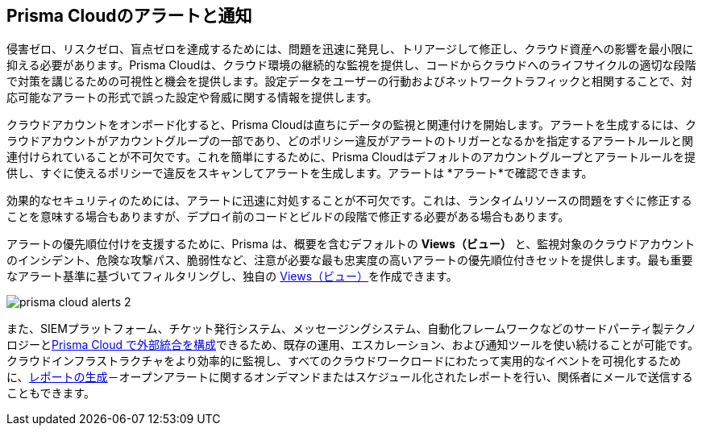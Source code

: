 [#id1fc26554-036c-42bf-88a6-3687c8e8dbb6]
== Prisma Cloudのアラートと通知 
//Learn how to use Prisma® Cloud alerts and notifications to efficiently analyze security risks and findings across all of your cloud environments.


侵害ゼロ、リスクゼロ、盲点ゼロを達成するためには、問題を迅速に発見し、トリアージして修正し、クラウド資産への影響を最小限に抑える必要があります。Prisma Cloudは、クラウド環境の継続的な監視を提供し、コードからクラウドへのライフサイクルの適切な段階で対策を講じるための可視性と機会を提供します。設定データをユーザーの行動およびネットワークトラフィックと相関することで、対応可能なアラートの形式で誤った設定や脅威に関する情報を提供します。

クラウドアカウントをオンボード化すると、Prisma Cloudは直ちにデータの監視と関連付けを開始します。アラートを生成するには、クラウドアカウントがアカウントグループの一部であり、どのポリシー違反がアラートのトリガーとなるかを指定するアラートルールと関連付けられていることが不可欠です。これを簡単にするために、Prisma Cloudはデフォルトのアカウントグループとアラートルールを提供し、すぐに使えるポリシーで違反をスキャンしてアラートを生成します。アラートは *アラート*で確認できます。

効果的なセキュリティのためには、アラートに迅速に対処することが不可欠です。これは、ランタイムリソースの問題をすぐに修正することを意味する場合もありますが、デプロイ前のコードとビルドの段階で修正する必要がある場合もあります。

アラートの優先順位付けを支援するために、Prisma は、概要を含むデフォルトの *Views（ビュー）* と、監視対象のクラウドアカウントのインシデント、危険な攻撃パス、脆弱性など、注意が必要な最も忠実度の高いアラートの優先順位付きセットを提供します。最も重要なアラート基準に基づいてフィルタリングし、独自の xref:view-respond-to-prisma-cloud-alerts.adoc#create-views[Views（ビュー）]を作成できます。

image::alerts/prisma-cloud-alerts-2.png[]

また、SIEMプラットフォーム、チケット発行システム、メッセージングシステム、自動化フレームワークなどのサードパーティ製テクノロジーとxref:../administration/configure-external-integrations-on-prisma-cloud/configure-external-integrations-on-prisma-cloud.adoc[Prisma Cloud で外部統合を構成]できるため、既存の運用、エスカレーション、および通知ツールを使い続けることが可能です。
クラウドインフラストラクチャをより効率的に監視し、すべてのクラウドワークロードにわたって実用的なイベントを可視化するために、xref:generate-reports-on-prisma-cloud-alerts.adoc[レポートの生成]－オープンアラートに関するオンデマンドまたはスケジュール化されたレポートを行い、関係者にメールで送信することもできます。




